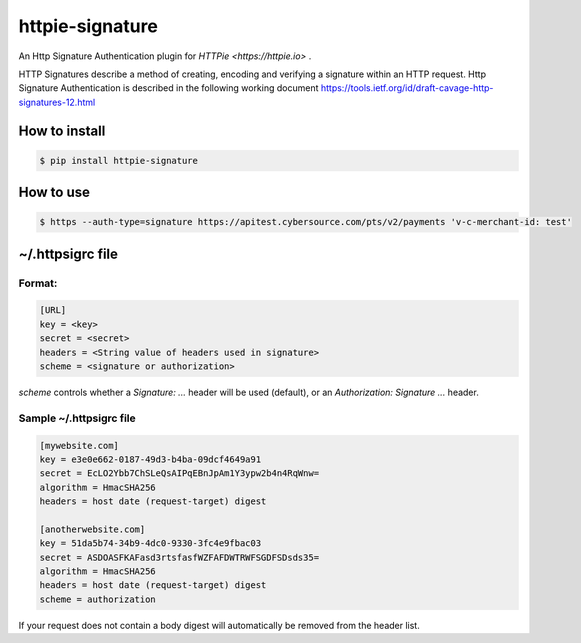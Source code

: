 =================
httpie-signature
=================

.. image:: https://badge.fury.io/py/httpie-signature.svg
    :target: https://badge.fury.io/py/httpie-signature
    :alt: Latest Version on PyPI


An Http Signature Authentication plugin for `HTTPie <https://httpie.io>` .

HTTP Signatures describe a method of creating, encoding and verifying a signature within an HTTP request.
Http Signature Authentication is described in the following working document https://tools.ietf.org/id/draft-cavage-http-signatures-12.html

How to install
===============

.. code-block:: bash

    $ pip install httpie-signature

How to use
==========

.. code-block:: bash

    $ https --auth-type=signature https://apitest.cybersource.com/pts/v2/payments 'v-c-merchant-id: test'


~/.httpsigrc file
==================

Format:
-------

.. code-block:: bash

    [URL]
    key = <key>
    secret = <secret>
    headers = <String value of headers used in signature>
    scheme = <signature or authorization>

`scheme` controls whether a `Signature: ...` header will be used (default), or an `Authorization: Signature ...` header.


Sample ~/.httpsigrc file
-------------------------

.. code-block:: bash

    [mywebsite.com]
    key = e3e0e662-0187-49d3-b4ba-09dcf4649a91
    secret = EcLO2Ybb7ChSLeQsAIPqEBnJpAm1Y3ypw2b4n4RqWnw=
    algorithm = HmacSHA256
    headers = host date (request-target) digest

    [anotherwebsite.com]
    key = 51da5b74-34b9-4dc0-9330-3fc4e9fbac03
    secret = ASDOASFKAFasd3rtsfasfWZFAFDWTRWFSGDFSDsds35=
    algorithm = HmacSHA256
    headers = host date (request-target) digest
    scheme = authorization


If your request does not contain a body digest will automatically be removed from the header list.
